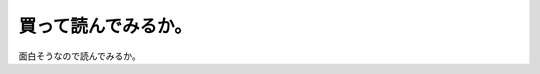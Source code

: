 ﻿買って読んでみるか。
####################


面白そうなので読んでみるか。




.. author:: mkouhei
.. categories:: 生活, 駄文, 
.. tags::


